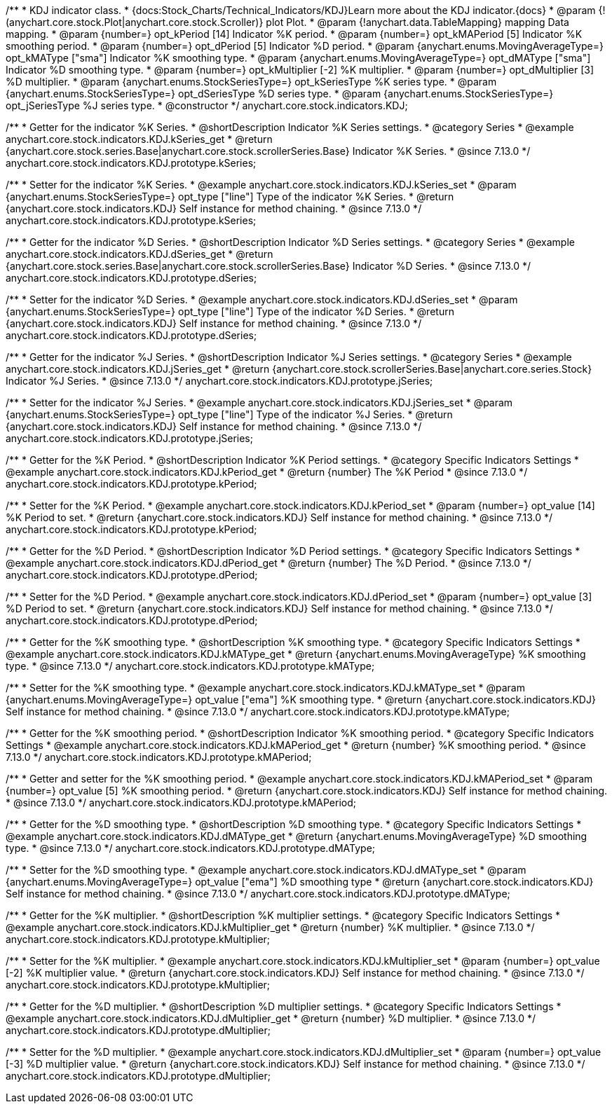 /**
 * KDJ indicator class.
 * {docs:Stock_Charts/Technical_Indicators/KDJ}Learn more about the KDJ indicator.{docs}
 * @param {!(anychart.core.stock.Plot|anychart.core.stock.Scroller)} plot Plot.
 * @param {!anychart.data.TableMapping} mapping Data mapping.
 * @param {number=} opt_kPeriod [14] Indicator %K period.
 * @param {number=} opt_kMAPeriod [5] Indicator %K smoothing period.
 * @param {number=} opt_dPeriod [5] Indicator %D period.
 * @param {anychart.enums.MovingAverageType=} opt_kMAType ["sma"] Indicator %K smoothing type.
 * @param {anychart.enums.MovingAverageType=} opt_dMAType ["sma"] Indicator %D smoothing type.
 * @param {number=} opt_kMultiplier [-2] %K multiplier.
 * @param {number=} opt_dMultiplier [3] %D multiplier.
 * @param {anychart.enums.StockSeriesType=} opt_kSeriesType %K series type.
 * @param {anychart.enums.StockSeriesType=} opt_dSeriesType %D series type.
 * @param {anychart.enums.StockSeriesType=} opt_jSeriesType %J series type.
 * @constructor
 */
anychart.core.stock.indicators.KDJ;


//----------------------------------------------------------------------------------------------------------------------
//
//  anychart.core.stock.indicators.KDJ.prototype.kSeries
//
//----------------------------------------------------------------------------------------------------------------------

/**
 * Getter for the indicator %K Series.
 * @shortDescription Indicator %K Series settings.
 * @category Series
 * @example anychart.core.stock.indicators.KDJ.kSeries_get
 * @return {anychart.core.stock.series.Base|anychart.core.stock.scrollerSeries.Base} Indicator %K Series.
 * @since 7.13.0
 */
anychart.core.stock.indicators.KDJ.prototype.kSeries;

/**
 * Setter for the indicator %K Series.
 * @example anychart.core.stock.indicators.KDJ.kSeries_set
 * @param {anychart.enums.StockSeriesType=} opt_type ["line"] Type of the indicator %K Series.
 * @return {anychart.core.stock.indicators.KDJ} Self instance for method chaining.
 * @since 7.13.0
 */
anychart.core.stock.indicators.KDJ.prototype.kSeries;

//----------------------------------------------------------------------------------------------------------------------
//
//  anychart.core.stock.indicators.KDJ.prototype.dSeries
//
//----------------------------------------------------------------------------------------------------------------------

/**
 * Getter for the indicator %D Series.
 * @shortDescription Indicator %D Series settings.
 * @category Series
 * @example anychart.core.stock.indicators.KDJ.dSeries_get
 * @return {anychart.core.stock.series.Base|anychart.core.stock.scrollerSeries.Base} Indicator %D Series.
 * @since 7.13.0
 */
anychart.core.stock.indicators.KDJ.prototype.dSeries;

/**
 * Setter for the indicator %D Series.
 * @example anychart.core.stock.indicators.KDJ.dSeries_set
 * @param {anychart.enums.StockSeriesType=} opt_type ["line"] Type of the indicator %D Series.
 * @return {anychart.core.stock.indicators.KDJ} Self instance for method chaining.
 * @since 7.13.0
 */
anychart.core.stock.indicators.KDJ.prototype.dSeries;

//----------------------------------------------------------------------------------------------------------------------
//
//  anychart.core.stock.indicators.KDJ.prototype.jSeries
//
//----------------------------------------------------------------------------------------------------------------------

/**
 * Getter for the indicator %J Series.
 * @shortDescription Indicator %J Series settings.
 * @category Series
 * @example anychart.core.stock.indicators.KDJ.jSeries_get
 * @return {anychart.core.stock.scrollerSeries.Base|anychart.core.series.Stock} Indicator %J Series.
 * @since 7.13.0
 */
anychart.core.stock.indicators.KDJ.prototype.jSeries;

/**
 * Setter for the indicator %J Series.
 * @example anychart.core.stock.indicators.KDJ.jSeries_set
 * @param {anychart.enums.StockSeriesType=} opt_type ["line"] Type of the indicator %J Series.
 * @return {anychart.core.stock.indicators.KDJ} Self instance for method chaining.
 * @since 7.13.0
 */
anychart.core.stock.indicators.KDJ.prototype.jSeries;

//----------------------------------------------------------------------------------------------------------------------
//
//  anychart.core.stock.indicators.KDJ.prototype.kPeriod
//
//----------------------------------------------------------------------------------------------------------------------

/**
 * Getter for the %K Period.
 * @shortDescription Indicator %K Period settings.
 * @category Specific Indicators Settings
 * @example anychart.core.stock.indicators.KDJ.kPeriod_get
 * @return {number} The %K Period
 * @since 7.13.0
 */
anychart.core.stock.indicators.KDJ.prototype.kPeriod;

/**
 * Setter for the %K Period.
 * @example anychart.core.stock.indicators.KDJ.kPeriod_set
 * @param {number=} opt_value [14] %K Period to set.
 * @return {anychart.core.stock.indicators.KDJ} Self instance for method chaining.
 * @since 7.13.0
 */
anychart.core.stock.indicators.KDJ.prototype.kPeriod;

//----------------------------------------------------------------------------------------------------------------------
//
//  anychart.core.stock.indicators.KDJ.prototype.dPeriod
//
//----------------------------------------------------------------------------------------------------------------------

/**
 * Getter for the %D Period.
 * @shortDescription Indicator %D Period settings.
 * @category Specific Indicators Settings
 * @example anychart.core.stock.indicators.KDJ.dPeriod_get
 * @return {number} The %D Period.
 * @since 7.13.0
 */
anychart.core.stock.indicators.KDJ.prototype.dPeriod;

/**
 * Setter for the %D Period.
 * @example anychart.core.stock.indicators.KDJ.dPeriod_set
 * @param {number=} opt_value [3] %D Period to set.
 * @return {anychart.core.stock.indicators.KDJ} Self instance for method chaining.
 * @since 7.13.0
 */
anychart.core.stock.indicators.KDJ.prototype.dPeriod;

//----------------------------------------------------------------------------------------------------------------------
//
//  anychart.core.stock.indicators.KDJ.prototype.kMAType
//
//----------------------------------------------------------------------------------------------------------------------

/**
 * Getter for the %K smoothing type.
 * @shortDescription %K smoothing type.
 * @category Specific Indicators Settings
 * @example anychart.core.stock.indicators.KDJ.kMAType_get
 * @return {anychart.enums.MovingAverageType} %K smoothing type.
 * @since 7.13.0
 */
anychart.core.stock.indicators.KDJ.prototype.kMAType;

/**
 * Setter for the %K smoothing type.
 * @example anychart.core.stock.indicators.KDJ.kMAType_set
 * @param {anychart.enums.MovingAverageType=} opt_value ["ema"] %K smoothing type.
 * @return {anychart.core.stock.indicators.KDJ} Self instance for method chaining.
 * @since 7.13.0
 */
anychart.core.stock.indicators.KDJ.prototype.kMAType;

//----------------------------------------------------------------------------------------------------------------------
//
//  anychart.core.stock.indicators.KDJ.prototype.kMAPeriod
//
//----------------------------------------------------------------------------------------------------------------------

/**
 * Getter for the %K smoothing period.
 * @shortDescription Indicator %K smoothing period.
 * @category Specific Indicators Settings
 * @example anychart.core.stock.indicators.KDJ.kMAPeriod_get
 * @return {number} %K smoothing period.
 * @since 7.13.0
 */
anychart.core.stock.indicators.KDJ.prototype.kMAPeriod;

/**
 * Getter and setter for the %K smoothing period.
 * @example anychart.core.stock.indicators.KDJ.kMAPeriod_set
 * @param {number=} opt_value [5] %K smoothing period.
 * @return {anychart.core.stock.indicators.KDJ} Self instance for method chaining.
 * @since 7.13.0
 */
anychart.core.stock.indicators.KDJ.prototype.kMAPeriod;

//----------------------------------------------------------------------------------------------------------------------
//
//  anychart.core.stock.indicators.KDJ.prototype.dMAType
//
//----------------------------------------------------------------------------------------------------------------------

/**
 * Getter for the %D smoothing type.
 * @shortDescription %D smoothing type.
 * @category Specific Indicators Settings
 * @example anychart.core.stock.indicators.KDJ.dMAType_get
 * @return {anychart.enums.MovingAverageType} %D smoothing type.
 * @since 7.13.0
 */
anychart.core.stock.indicators.KDJ.prototype.dMAType;

/**
 * Setter for the %D smoothing type.
 * @example anychart.core.stock.indicators.KDJ.dMAType_set
 * @param {anychart.enums.MovingAverageType=} opt_value ["ema"] %D smoothing type
 * @return {anychart.core.stock.indicators.KDJ} Self instance for method chaining.
 * @since 7.13.0
 */
anychart.core.stock.indicators.KDJ.prototype.dMAType;

//----------------------------------------------------------------------------------------------------------------------
//
//  anychart.core.stock.indicators.KDJ.prototype.kMultiplier
//
//----------------------------------------------------------------------------------------------------------------------

/**
 * Getter for the %K multiplier.
 * @shortDescription %K multiplier settings.
 * @category Specific Indicators Settings
 * @example anychart.core.stock.indicators.KDJ.kMultiplier_get
 * @return {number} %K multiplier.
 * @since 7.13.0
 */
anychart.core.stock.indicators.KDJ.prototype.kMultiplier;

/**
 * Setter for the %K multiplier.
 * @example anychart.core.stock.indicators.KDJ.kMultiplier_set
 * @param {number=} opt_value [-2] %K multiplier value.
 * @return {anychart.core.stock.indicators.KDJ} Self instance for method chaining.
 * @since 7.13.0
 */
anychart.core.stock.indicators.KDJ.prototype.kMultiplier;

//----------------------------------------------------------------------------------------------------------------------
//
//  anychart.core.stock.indicators.KDJ.prototype.dMultiplier
//
//----------------------------------------------------------------------------------------------------------------------

/**
 * Getter for the %D multiplier.
 * @shortDescription %D multiplier settings.
 * @category Specific Indicators Settings
 * @example anychart.core.stock.indicators.KDJ.dMultiplier_get
 * @return {number} %D multiplier.
 * @since 7.13.0
 */
anychart.core.stock.indicators.KDJ.prototype.dMultiplier;

/**
 * Setter for the %D multiplier.
 * @example anychart.core.stock.indicators.KDJ.dMultiplier_set
 * @param {number=} opt_value [-3] %D multiplier value.
 * @return {anychart.core.stock.indicators.KDJ} Self instance for method chaining.
 * @since 7.13.0
 */
anychart.core.stock.indicators.KDJ.prototype.dMultiplier;